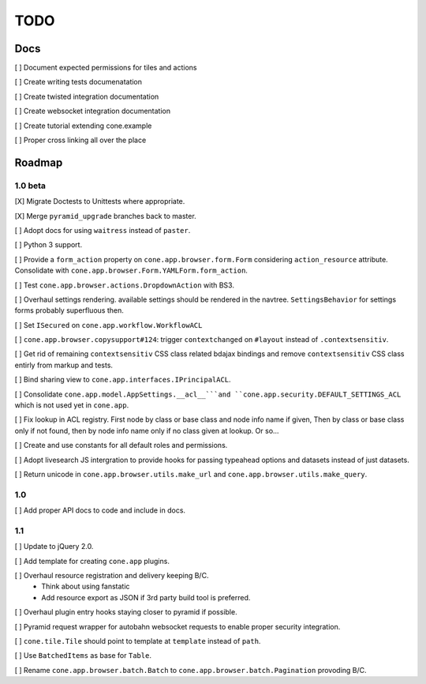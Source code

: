 ====
TODO
====

Docs
====

[ ] Document expected permissions for tiles and actions

[ ] Create writing tests documenatation

[ ] Create twisted integration documentation

[ ] Create websocket integration documentation

[ ] Create tutorial extending cone.example

[ ] Proper cross linking all over the place


Roadmap
=======

1.0 beta
--------

[X] Migrate Doctests to Unittests where appropriate.

[X] Merge ``pyramid_upgrade`` branches back to master.

[ ] Adopt docs for using ``waitress`` instead of ``paster``.

[ ] Python 3 support.

[ ] Provide a ``form_action`` property on ``cone.app.browser.form.Form``
considering ``action_resource`` attribute. Consolidate with
``cone.app.browser.Form.YAMLForm.form_action``.

[ ] Test ``cone.app.browser.actions.DropdownAction`` with BS3.

[ ] Overhaul settings rendering. available settings should be rendered in
the navtree. ``SettingsBehavior`` for settings forms probably superfluous then.

[ ] Set ``ISecured`` on ``cone.app.workflow.WorkflowACL``

[ ] ``cone.app.browser.copysupport#124``: trigger ``contextchanged`` on
``#layout`` instead of ``.contextsensitiv``.

[ ] Get rid of remaining ``contextsensitiv`` CSS class related bdajax
bindings and remove ``contextsensitiv`` CSS class entirly from markup and
tests.

[ ] Bind sharing view to ``cone.app.interfaces.IPrincipalACL``.

[ ] Consolidate ``cone.app.model.AppSettings.__acl__```and
``cone.app.security.DEFAULT_SETTINGS_ACL`` which is not used yet in
``cone.app``.

[ ] Fix lookup in ACL registry. First node by class or base class and node
info name if given, Then by class or base class only if not found, then
by node info name only if no class given at lookup. Or so...

[ ] Create and use constants for all default roles and permissions.

[ ] Adopt livesearch JS intergration to provide hooks for passing typeahead
options and datasets instead of just datasets.

[ ] Return unicode in ``cone.app.browser.utils.make_url`` and
``cone.app.browser.utils.make_query``.

1.0
---

[ ] Add proper API docs to code and include in docs.

1.1
---

[ ] Update to jQuery 2.0.

[ ] Add template for creating ``cone.app`` plugins.

[ ] Overhaul resource registration and delivery keeping B/C.
    - Think about using fanstatic
    - Add resource export as JSON if 3rd party build tool is preferred.

[ ] Overhaul plugin entry hooks staying closer to pyramid if possible.

[ ] Pyramid request wrapper for autobahn websocket requests to enable proper
security integration.

[ ] ``cone.tile.Tile`` should point to template at ``template`` instead of
``path``.

[ ] Use ``BatchedItems`` as base for ``Table``.

[ ] Rename ``cone.app.browser.batch.Batch`` to
``cone.app.browser.batch.Pagination`` provoding B/C.
